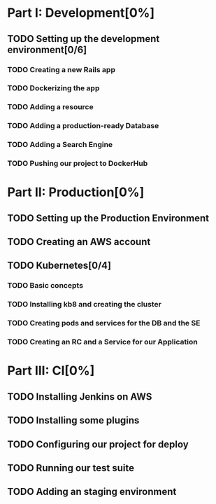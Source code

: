 * Part I: Development[0%]

** TODO Setting up the development environment[0/6]

*** TODO Creating a new Rails app

*** TODO Dockerizing the app

*** TODO Adding a resource

*** TODO Adding a production-ready Database

*** TODO Adding a Search Engine

*** TODO Pushing our project to DockerHub
    
* Part II: Production[0%]

** TODO Setting up the Production Environment

** TODO Creating an AWS account

** TODO Kubernetes[0/4]

*** TODO Basic concepts

*** TODO Installing kb8 and creating the cluster

*** TODO Creating pods and services for the DB and the SE

*** TODO Creating an RC and a Service for our Application

* Part III: CI[0%]

** TODO Installing Jenkins on AWS

** TODO Installing some plugins

** TODO Configuring our project for deploy

** TODO Running our test suite

** TODO Adding an staging environment

